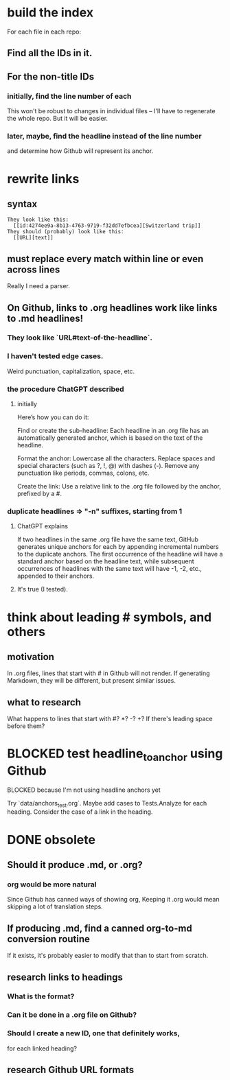 * build the index
  For each file in each repo:
** Find all the IDs in it.
** For the non-title IDs
*** initially, find the line number of each
    This won't be robust to changes in individual files --
    I'll have to regenerate the whole repo.
    But it will be easier.
*** later, maybe, find the headline instead of the line number
    and determine how Github will represent its anchor.
* rewrite links
** syntax
#+BEGIN_SRC text
  They look like this:
    [[id:4274ee9a-8b13-4763-9719-f32dd7efbcea][Switzerland trip]]
  They should (probably) look like this:
    [[URL][text]]
#+END_SRC
** must replace every match *within line* or even *across lines*
   Really I need a parser.
** On Github, links to .org headlines work like links to .md headlines!
*** They look like `URL#text-of-the-headline`.
*** I haven't tested edge cases.
    Weird punctuation, capitalization, space, etc.
*** the procedure ChatGPT described
**** initially
 Here’s how you can do it:

     Find or create the sub-headline: Each headline in an .org file has an automatically generated anchor, which is based on the text of the headline.

     Format the anchor:
         Lowercase all the characters.
         Replace spaces and special characters (such as ?, !, @) with dashes (-).
         Remove any punctuation like periods, commas, colons, etc.

     Create the link: Use a relative link to the .org file followed by the anchor, prefixed by a #.
*** duplicate headlines => "-n" suffixes, starting from 1
**** ChatGPT explains
 If two headlines in the same .org file have the same text, GitHub generates unique anchors for each by appending incremental numbers to the duplicate anchors. The first occurrence of the headline will have a standard anchor based on the headline text, while subsequent occurrences of headlines with the same text will have -1, -2, etc., appended to their anchors.
**** It's true (I tested).
* think about leading # symbols, and others
** motivation
   In .org files, lines that start with # in Github will not render.
   If generating Markdown, they will be different,
   but present similar issues.
** what to research
   What happens to lines that start with #? *? -? +?
   If there's leading space before them?
* BLOCKED test headline_to_anchor using Github
**** BLOCKED because I'm not using headline anchors yet
  Try `data/anchors_test.org`.
  Maybe add cases to Tests.Analyze for each heading.
  Consider the case of a link in the heading.
* DONE obsolete
** Should it produce .md, or .org?
*** org would be more natural
    Since Github has canned ways of showing org,
    Keeping it .org would mean skipping a lot of translation steps.
** If producing .md, find a canned org-to-md conversion routine
   If it exists, it's probably easier to modify that
   than to start from scratch.
** research links to headings
*** What is the format?
*** Can it be done in a .org file on Github?
*** Should I create a new ID, one that definitely works,
    for each linked heading?
** research Github URL formats

